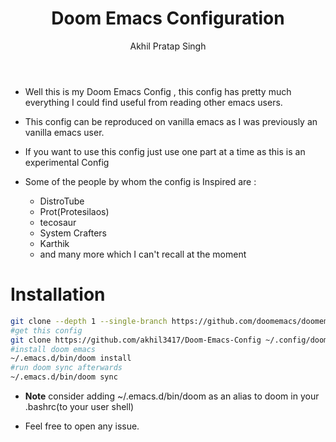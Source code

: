 #+title: Doom Emacs Configuration
# Created 2023-07-11 Tue 01:19
#+author: Akhil Pratap Singh

#+html: <a href="https://www.gnu.org/software/emacs/emacs.html#Releases"><img src="https://img.shields.io/badge/Emacs-28.1-blueviolet.svg?style=flat-square&logo=GNU%20Emacs&logoColor=white"></a>
#+html: <a href="https://orgmode.org"><img src="https://img.shields.io/badge/Org-literate%20config-%2377aa99?style=flat-square&logo=org&logoColor=white"></a>

- Well this is my Doom Emacs Config , this config has pretty much everything I could find useful from reading other emacs users.
- This config can be reproduced on vanilla emacs as I was previously an vanilla emacs user.
- If you want to use this config just use one part at a time as this is an experimental Config

- Some of the people by whom the config is Inspired are :
  - DistroTube
  - Prot(Protesilaos)
  - tecosaur
  - System Crafters
  - Karthik
  - and many more which I can't recall at the moment

* Installation

#+begin_src sh
git clone --depth 1 --single-branch https://github.com/doomemacs/doomemacs ~/.emacs.d/
#get this config
git clone https://github.com/akhil3417/Doom-Emacs-Config ~/.config/doom/
#install doom emacs
~/.emacs.d/bin/doom install
#run doom sync afterwards
~/.emacs.d/bin/doom sync
#+end_src

- *Note*
  consider adding ~/.emacs.d/bin/doom as an alias to doom in your .bashrc(to your user shell)

- Feel free to open any issue.
